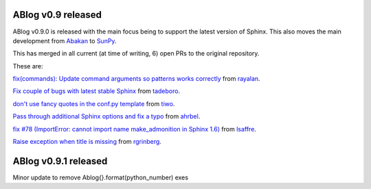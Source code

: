 ABlog v0.9 released
===================

.. post:: Feb 17, 2018
   :author: Nabil
   :category: Release
   :location: World


ABlog v0.9.0 is released with the main focus being to support the latest version of Sphinx.
This also moves the main development from `Abakan`_ to `SunPy`_.

This has merged in all current (at time of writing, 6) open PRs to the original repository.

These are:

`fix(commands): Update command arguments so patterns works correctly <https://github.com/abakan/ablog/pull/96>`_
from `rayalan <https://github.com/rayalan>`_.

`Fix couple of bugs with latest stable Sphinx <https://github.com/abakan/ablog/pull/93>`_ from `tadeboro <https://github.com/tadeboro>`_.

`don't use fancy quotes in the conf.py template <https://github.com/abakan/ablog/pull/87>`_ from `tiwo <https://github.com/tiwo>`_.

`Pass through additional Sphinx options and fix a typo <https://github.com/abakan/ablog/pull/84>`_ from `ahrbel <https://github.com/ahrbe1>`_.

`fix #78 (ImportError: cannot import name make_admonition in Sphinx 1.6) <https://github.com/abakan/ablog/pull/79>`_ from `lsaffre <https://github.com/lsaffre>`_.

`Raise exception when title is missing <https://github.com/abakan/ablog/pull/76>`_ from `rgrinberg <https://github.com/rgrinberg>`_.


.. _Abakan: https://github.com/abakan/ablog
.. _SunPy: https://github.com/sunpy/ablog

ABlog v0.9.1 released
=====================

.. post:: March 2, 2018
   :author: Nabil
   :category: Release
   :location: World

Minor update to remove Ablog{}.format(python_number) exes
